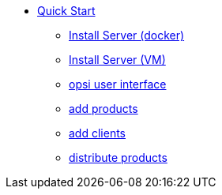 * xref:first-steps.adoc[Quick Start]
    ** xref:server/server-installation-docker.adoc[Install Server (docker)]
    ** xref:server/server-installation-vm.adoc[Install Server (VM)]
    ** xref:gui/configed.adoc[opsi user interface]
    ** xref:products/products.adoc[add products]
    ** xref:clients/client-installation.adoc[add clients]
    ** xref:rollout/rollout.adoc[distribute products]